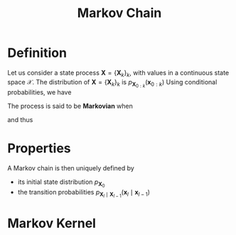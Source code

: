 :PROPERTIES:
:ID:       463a3501-d30d-4a4d-81b3-664ee6a2063e
:END:
#+title: Markov Chain
#+STARTUP: latexpreview

* Definition
Let us consider a state process $\mathbf{X} = \{\mathbf{X}_k\}_k$,
with values in a continuous state space $\mathcal{X}$.
The distribution of $\mathbf{X} = \{\mathbf{X}_k\}_k$ is $p_{\mathbf{X}_{0:k}}(\mathbf{x}_{0:k})$
Using conditional probabilities, we have
\begin{align}
p_{\mathbf{X}_{0:k}}(\mathbf{x}_{0:k}) = p_{\mathbf{X}_{0}}(\mathbf{x}_0) &\cdot p_{\mathbf{X}_1 \mid \mathbf{X}_0}(\mathbf{x}_1 \mid \mathbf{x}_0) \\ & \cdot p_{\mathbf{X}_2 \mid \mathbf{X}_{0:1}}(\mathbf{x}_2 \mid \mathbf{x}_{0:1}) \\ \dots & \cdot p_{\mathbf{X}_k \mid \mathbf{X}_{0:(k-1)}}(\mathbf{x}_k \mid \mathbf{x}_{0:(k-1)})
\end{align}

The process is said to be *Markovian* when

\begin{equation}
p_{\mathbf{X}_k \mid \mathbf{X}_{0:(k-1)}}(\mathbf{x}_k \mid \mathbf{x}_{0:(k-1)}) = p_{\mathbf{X}_k \mid \mathbf{X}_{k-1}}(\mathbf{x}_k \mid \mathbf{x}_{k-1})
\end{equation}
and thus
\begin{equation}
p_{\mathbf{X}_{0:k}}(\mathbf{x}_{0:k}) = p_{\mathbf{X}_{0}}(\mathbf{x}_0) \prod_{l=1}^{k}  p_{\mathbf{X}_l \mid \mathbf{X}_{l-1}}(\mathbf{x}_l \mid \mathbf{x}_{l-1})
\end{equation}

* Properties
A Markov chain is then uniquely defined by 
+ its initial state distribution $p_{\mathbf{X}_0}$
+ the transition probabilities $p_{\mathbf{X}_l \mid \mathbf{X}_{l-1}}(\mathbf{x}_l \mid \mathbf{x}_{l-1})$

* Markov Kernel

